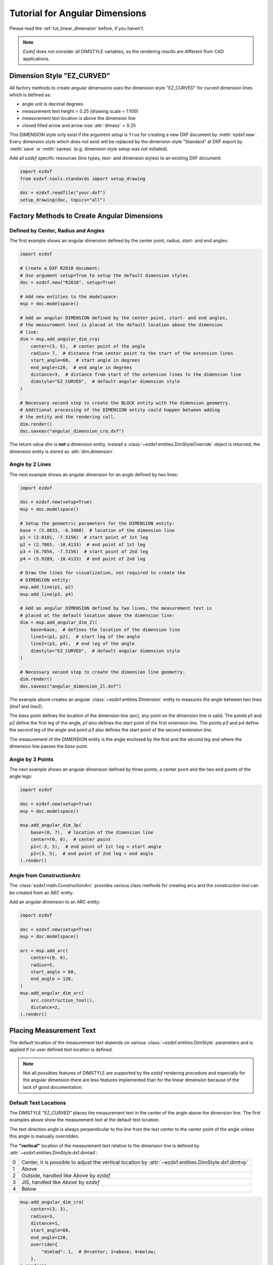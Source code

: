 .. _tut_angular_dimension:

Tutorial for Angular Dimensions
===============================

Please read the :ref:`tut_linear_dimension` before, if you haven't.

.. note::

    `Ezdxf` does not consider all DIMSTYLE variables, so the
    rendering results are different from CAD applications.

Dimension Style "EZ_CURVED"
---------------------------

All factory methods to create angular dimensions uses the dimension style
"EZ_CURVED" for curved dimension lines which is defined as:

- angle unit is decimal degrees
- measurement text height = 0.25 (drawing scale = 1:100)
- measurement text location is above the dimension line
- closed filled arrow and arrow size :attr:`dimasz` = 0.25

This DIMENSION style only exist if the argument `setup` is ``True`` for creating
a new DXF document by :meth:`ezdxf.new`.
Every dimension style which does not exist will be replaced by the dimension
style "Standard" at DXF export by :meth:`save` or :meth:`saveas`
(e.g. dimension style setup was not initiated).

Add all `ezdxf` specific resources (line types, text- and dimension styles)
to an existing DXF document:

.. code-block:: Python

    import ezdxf
    from ezdxf.tools.standards import setup_drawing

    doc = ezdxf.readfile("your.dxf")
    setup_drawing(doc, topics="all")

Factory Methods to Create Angular Dimensions
--------------------------------------------

Defined by Center, Radius and Angles
~~~~~~~~~~~~~~~~~~~~~~~~~~~~~~~~~~~~

The first example shows an angular dimension defined by the center point, radius,
start- and end angles:

.. code-block:: Python

    import ezdxf

    # Create a DXF R2010 document:
    # Use argument setup=True to setup the default dimension styles.
    doc = ezdxf.new("R2010", setup=True)

    # Add new entities to the modelspace:
    msp = doc.modelspace()

    # Add an angular DIMENSION defined by the center point, start- and end angles,
    # the measurement text is placed at the default location above the dimension
    # line:
    dim = msp.add_angular_dim_cra(
        center=(5, 5),  # center point of the angle
        radius= 7,  # distance from center point to the start of the extension lines
        start_angle=60,  # start angle in degrees
        end_angle=120,  # end angle in degrees
        distance=3,  # distance from start of the extension lines to the dimension line
        dimstyle="EZ_CURVED",  # default angular dimension style
    )

    # Necessary second step to create the BLOCK entity with the dimension geometry.
    # Additional processing of the DIMENSION entity could happen between adding
    # the entity and the rendering call.
    dim.render()
    doc.saveas("angular_dimension_cra.dxf")

The return value `dim` is **not** a dimension entity, instead a
:class:`~ezdxf.entities.DimStyleOverride` object is
returned, the dimension entity is stored as :attr:`dim.dimension`.

.. image:: gfx/dim_angular_cra.png

Angle by 2 Lines
~~~~~~~~~~~~~~~~

The next example shows an angular dimension for an angle defined by two lines:

.. code-block:: Python

    import ezdxf

    doc = ezdxf.new(setup=True)
    msp = doc.modelspace()

    # Setup the geometric parameters for the DIMENSION entity:
    base = (5.8833, -6.3408)  # location of the dimension line
    p1 = (2.0101, -7.5156)  # start point of 1st leg
    p2 = (2.7865, -10.4133)  # end point of 1st leg
    p3 = (6.7054, -7.5156)  # start point of 2nd leg
    p4 = (5.9289, -10.4133)  # end point of 2nd leg

    # Draw the lines for visualization, not required to create the
    # DIMENSION entity:
    msp.add_line(p1, p2)
    msp.add_line(p3, p4)

    # Add an angular DIMENSION defined by two lines, the measurement text is
    # placed at the default location above the dimension line:
    dim = msp.add_angular_dim_2l(
        base=base,  # defines the location of the dimension line
        line1=(p1, p2),  # start leg of the angle
        line2=(p3, p4),  # end leg of the angle
        dimstyle="EZ_CURVED",  # default angular dimension style
    )

    # Necessary second step to create the dimension line geometry:
    dim.render()
    doc.saveas("angular_dimension_2l.dxf")

The example above creates an angular :class:`~ezdxf.entities.Dimension` entity
to measures the angle between two lines (`line1` and `line2`).

The `base` point defines the location of the dimension line (arc), any point on
the dimension line is valid. The points `p1` and `p2` define the first leg of
the angle, `p1` also defines the start point of the first extension line.
The points `p3` and `p4` define the second leg of the angle and point `p3` also
defines the start point of the second extension line.

The measurement of the DIMENSION entity is the angle enclosed by the first and
the second leg and where the dimension line passes the `base` point.

.. image:: gfx/dim_angular_2l.png

Angle by 3 Points
~~~~~~~~~~~~~~~~~

The next example shows an angular dimension defined by three points,
a center point and the two end points of the angle legs:

.. code-block:: Python

    import ezdxf

    doc = ezdxf.new(setup=True)
    msp = doc.modelspace()

    msp.add_angular_dim_3p(
        base=(0, 7),  # location of the dimension line
        center=(0, 0),  # center point
        p1=(-3, 5),  # end point of 1st leg = start angle
        p2=(3, 5),  # end point of 2nd leg = end angle
    ).render()

.. image:: gfx/dim_angular_3p.png

Angle from ConstructionArc
~~~~~~~~~~~~~~~~~~~~~~~~~~

The :class:`ezdxf.math.ConstructionArc` provides various class methods for
creating arcs and the construction tool can be created from an ARC entity.

Add an angular dimension to an ARC entity:

.. code-block:: Python

    import ezdxf

    doc = ezdxf.new(setup=True)
    msp = doc.modelspace()

    arc = msp.add_arc(
        center=(0, 0),
        radius=5,
        start_angle = 60,
        end_angle = 120,
    )
    msp.add_angular_dim_arc(
        arc.construction_tool(),
        distance=2,
    ).render()

.. image:: gfx/dim_angular_from_arc.png

Placing Measurement Text
------------------------

The default location of the measurement text depends on various
:class:`~ezdxf.entities.DimStyle` parameters and is applied if no user defined
text location is defined.

.. note::

    Not all possibles features of DIMSTYLE are supported by the `ezdxf` rendering
    procedure and especially for the angular dimension there are less features
    implemented than for the linear dimension because of the lack of good
    documentation.

.. seealso::

    - Graphical reference of many DIMVARS and some advanced information:
      :ref:`dimstyle_table_internals`
    - Source code file `standards.py`_ shows how to create your own DIMSTYLES.
    - The Script `dimension_angular.py`_ shows examples for angular dimensions.

Default Text Locations
~~~~~~~~~~~~~~~~~~~~~~

The DIMSTYLE "EZ_CURVED" places the measurement text in the center of the angle
above the dimension line. The first examples above show the measurement text at
the default text location.

The text direction angle is always perpendicular to the line from the text center
to the center point of the angle unless this angle is manually overridden.

The **"vertical"** location of the measurement text relative to the dimension
line is defined by :attr:`~ezdxf.entities.DimStyle.dxf.dimtad`:

=== =====
0   Center, it is possible to adjust the vertical location by
    :attr:`~ezdxf.entities.DimStyle.dxf.dimtvp`
1   Above
2   Outside, handled like `Above` by `ezdxf`
3   JIS, handled like `Above` by `ezdxf`
4   Below
=== =====

.. code-block:: Python

    msp.add_angular_dim_cra(
        center=(3, 3),
        radius=3,
        distance=1,
        start_angle=60,
        end_angle=120,
        override={
            "dimtad": 1,  # 0=center; 1=above; 4=below;
        },
    ).render()

.. image:: gfx/dim_angular_dimtad.png

Shift Text From Default Location
~~~~~~~~~~~~~~~~~~~~~~~~~~~~~~~~

The method :meth:`shift_text` shifts the measurement text away from the default
location. The shifting direction is aligned to the text rotation of the default
measurement text.

.. code-block:: Python

    dim = msp.add_angular_dim_cra(
        center=(3, 3),
        radius=3,
        distance=1,
        start_angle=60,
        end_angle=120,
    )
    # shift text from default text location:
    dim.shift_text(0.5, 1.0)
    dim.render()

.. image:: gfx/dim_angular_shift_text.png

This is just a rendering effect, editing the dimension line in a CAD application
resets the text to the default location.

User Defined Text Locations
~~~~~~~~~~~~~~~~~~~~~~~~~~~

Beside the default location it is always possible to override the text location
by a user defined location.

The coordinates of user locations are located in the rendering UCS and the
default rendering UCS is the :ref:`WCS`.

Absolute User Location
++++++++++++++++++++++

Absolute placing of the measurement text means relative to the origin of the
render UCS.
The user location is stored in the DIMENSION entity, which means editing the
dimension line in a CAD application does not alter the text location.
This location also determines the rotation of the measurement text.

.. code-block:: python

    dim = msp.add_angular_dim_cra(
        center=(3, 3),
        radius=3,
        distance=1,
        start_angle=60,
        end_angle=120,
        location=(5, 8),  # user defined measurement text location
    )
    dim.render()

.. image:: gfx/dim_angular_user_location_1.png

Relative User Location
++++++++++++++++++++++

Relative placing of the measurement text means relative to the middle of the
dimension line. This is only possible by calling the :meth:`set_location`
method, and the argument `relative` has to be ``True``.
The user location is stored in the DIMENSION entity, which means editing the
dimension line in a CAD application does not alter the text location.
This location also determines the rotation of the measurement text.

.. code-block:: python

    dim = msp.add_angular_dim_cra(
        center=(3, 3),
        radius=3,
        distance=1,
        start_angle=60,
        end_angle=120,
    )
    dim.set_location((1, 2), relative=True)
    dim.render()

.. image:: gfx/dim_angular_user_location_2.png

Adding a Leader
+++++++++++++++

The method :meth:`set_location` has the option to add a leader line to the
measurement text. This also aligns the text rotation to the render
UCS x-axis, this means in the default case the measurement text is horizontal.
The leader line can be "below" the text or start at the "left" or "right"
center of the text, this location is defined by the
:attr:`~ezdxf.entities.DimStyle.dxf.dimtad` attribute, 0 means "center" and
any value != 0 means "below".

.. code-block:: python

    for dimtad, x in [(0, 0), (4, 6)]:
        dim = msp.add_angular_dim_cra(
            center=(3 + x, 3),
            radius=3,
            distance=1,
            start_angle=60,
            end_angle=120,
            override={"dimtad": dimtad}  # "center" == 0; "below" != 0;
        )
        dim.set_location((1, 2), relative=True, leader=True)
        dim.render()

.. image:: gfx/dim_angular_user_location_3.png

Advanced version which calculates the relative text location:
The user location vector has a length 2 and the orientation is defined by
`center_angle` pointing away from the center of the angle.

.. code-block:: python

    import ezdxf
    from ezdxf.math import Vec3

    doc = ezdxf.new(setup=True)
    msp = doc.modelspace()
    for dimtad, y, leader in [
        [0, 0, False],
        [0, 7, True],
        [4, 14, True],
    ]:
        for x, center_angle in [
            (0, 0), (7, 45), (14, 90), (21, 135), (26, 225), (29, 270)
        ]:
            dim = msp.add_angular_dim_cra(
                center=(x, y),
                radius=3.0,
                distance=1.0,
                start_angle=center_angle - 15.0,
                end_angle=center_angle + 15.0,
                override={"dimtad": dimtad},
            )
            # The user location is relative to the center of the dimension line:
            usr_location = Vec3.from_deg_angle(angle=center_angle, length=2.0)
            dim.set_location(usr_location, leader=leader, relative=True)
            dim.render()


.. image:: gfx/dim_angular_user_location_4.png

Overriding Text Rotation
------------------------

All factory methods supporting the argument `text_rotation` can override the
measurement text rotation.
The user defined rotation is relative to the render UCS x-axis (default is WCS).

This example uses a relative text location without a leader and forces the text
rotation to 90 degrees.

.. code-block:: python

    for x, center_angle in [(7, 45), (14, 90), (21, 135)]:
        dim = msp.add_angular_dim_cra(
            center=(x, 0),
            radius=3.0,
            distance=1.0,
            start_angle=center_angle - 15.0,
            end_angle=center_angle + 15.0,
            text_rotation=90,  # vertical text
        )
        usr_location = Vec3.from_deg_angle(angle=center_angle, length=1.0)
        dim.set_location(usr_location, leader=False, relative=True)
        dim.render()

.. image:: gfx/dim_angular_user_location_5.png

Overriding Measurement Text
---------------------------

See Linear Dimension Tutorial: :ref:`tut_overriding_measurement_text`

Measurement Text Formatting and Styling
---------------------------------------

See Linear Dimension Tutorial: :ref:`tut_measurement_text_formatting_and_styling`

Tolerances and Limits
---------------------

See Linear Dimension Tutorial: :ref:`tut_tolerances_and_limits`


.. _dimension_angular.py:  https://github.com/mozman/ezdxf/blob/master/examples/render/dimension_angular.py
.. _standards.py: https://github.com/mozman/ezdxf/blob/master/src/ezdxf/tools/standards.py